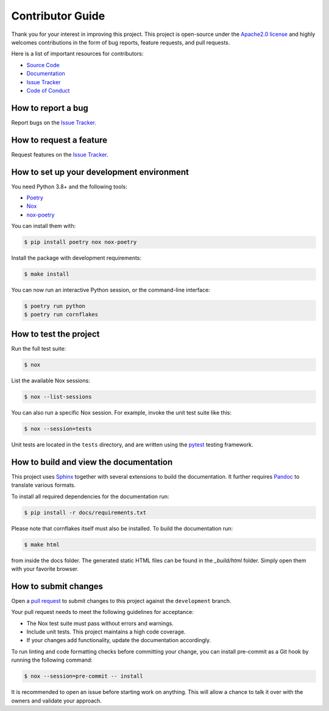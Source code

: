 Contributor Guide
=================

Thank you for your interest in improving this project.
This project is open-source under the `Apache2.0 license`_ and
highly welcomes contributions in the form of bug reports, feature requests, and pull requests.

Here is a list of important resources for contributors:

- `Source Code`_
- `Documentation`_
- `Issue Tracker`_
- `Code of Conduct`_

.. _Apache2.0 license: https://opensource.org/licenses/Apache2.0
.. _Source Code: https://github.com/sgeist/cornflakes
.. _Documentation: https://cornflakes.readthedocs.io/
.. _Issue Tracker: https://github.com/sgeist/cornflakes/issues

How to report a bug
-------------------

Report bugs on the `Issue Tracker`_.


How to request a feature
------------------------

Request features on the `Issue Tracker`_.


How to set up your development environment
------------------------------------------

You need Python 3.8+ and the following tools:

- Poetry_
- Nox_
- nox-poetry_

You can install them with:

.. code:: console

    $ pip install poetry nox nox-poetry

Install the package with development requirements:

.. code:: console

   $ make install

You can now run an interactive Python session,
or the command-line interface:

.. code:: console

   $ poetry run python
   $ poetry run cornflakes

.. _Poetry: https://python-poetry.org/
.. _Nox: https://nox.thea.codes/
.. _nox-poetry: https://nox-poetry.readthedocs.io/


How to test the project
-----------------------

Run the full test suite:

.. code:: console

   $ nox

List the available Nox sessions:

.. code:: console

   $ nox --list-sessions

You can also run a specific Nox session.
For example, invoke the unit test suite like this:

.. code:: console

   $ nox --session=tests

Unit tests are located in the ``tests`` directory,
and are written using the pytest_ testing framework.

.. _pytest: https://pytest.readthedocs.io/

How to build and view the documentation
---------------------------------------

This project uses Sphinx_ together with several extensions to build the documentation.
It further requires Pandoc_ to translate various formats.

To install all required dependencies for the documentation run:

.. code:: console

    $ pip install -r docs/requirements.txt

Please note that cornflakes itself must also be installed. To build the documentation run:

.. code:: console

    $ make html

from inside the docs folder. The generated static HTML files can be found in the `_build/html` folder.
Simply open them with your favorite browser.

.. _sphinx: https://www.sphinx-doc.org/en/master/
.. _pandoc: https://pandoc.org/

How to submit changes
---------------------

Open a `pull request`_ to submit changes to this project against the ``development`` branch.

Your pull request needs to meet the following guidelines for acceptance:

- The Nox test suite must pass without errors and warnings.
- Include unit tests. This project maintains a high code coverage.
- If your changes add functionality, update the documentation accordingly.

To run linting and code formatting checks before committing your change, you can install pre-commit as a Git hook by running the following command:

.. code:: console

   $ nox --session=pre-commit -- install

It is recommended to open an issue before starting work on anything.
This will allow a chance to talk it over with the owners and validate your approach.

.. _pull request: https://github.com/sgeist/cornflakes/pulls
.. _Code of Conduct: CODE_OF_CONDUCT.rst
